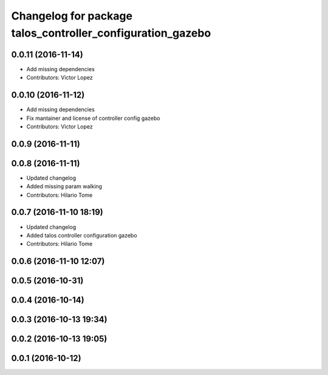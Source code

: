 ^^^^^^^^^^^^^^^^^^^^^^^^^^^^^^^^^^^^^^^^^^^^^^^^^^^^^^^^^^^
Changelog for package talos_controller_configuration_gazebo
^^^^^^^^^^^^^^^^^^^^^^^^^^^^^^^^^^^^^^^^^^^^^^^^^^^^^^^^^^^

0.0.11 (2016-11-14)
-------------------
* Add missing dependencies
* Contributors: Victor Lopez

0.0.10 (2016-11-12)
-------------------
* Add missing dependencies
* Fix mantainer and license of controller config gazebo
* Contributors: Victor Lopez

0.0.9 (2016-11-11)
------------------

0.0.8 (2016-11-11)
------------------
* Updated changelog
* Added missing param walking
* Contributors: Hilario Tome

0.0.7 (2016-11-10 18:19)
------------------------
* Updated changelog
* Added talos controller configuration gazebo
* Contributors: Hilario Tome

0.0.6 (2016-11-10 12:07)
------------------------

0.0.5 (2016-10-31)
------------------

0.0.4 (2016-10-14)
------------------

0.0.3 (2016-10-13 19:34)
------------------------

0.0.2 (2016-10-13 19:05)
------------------------

0.0.1 (2016-10-12)
------------------
